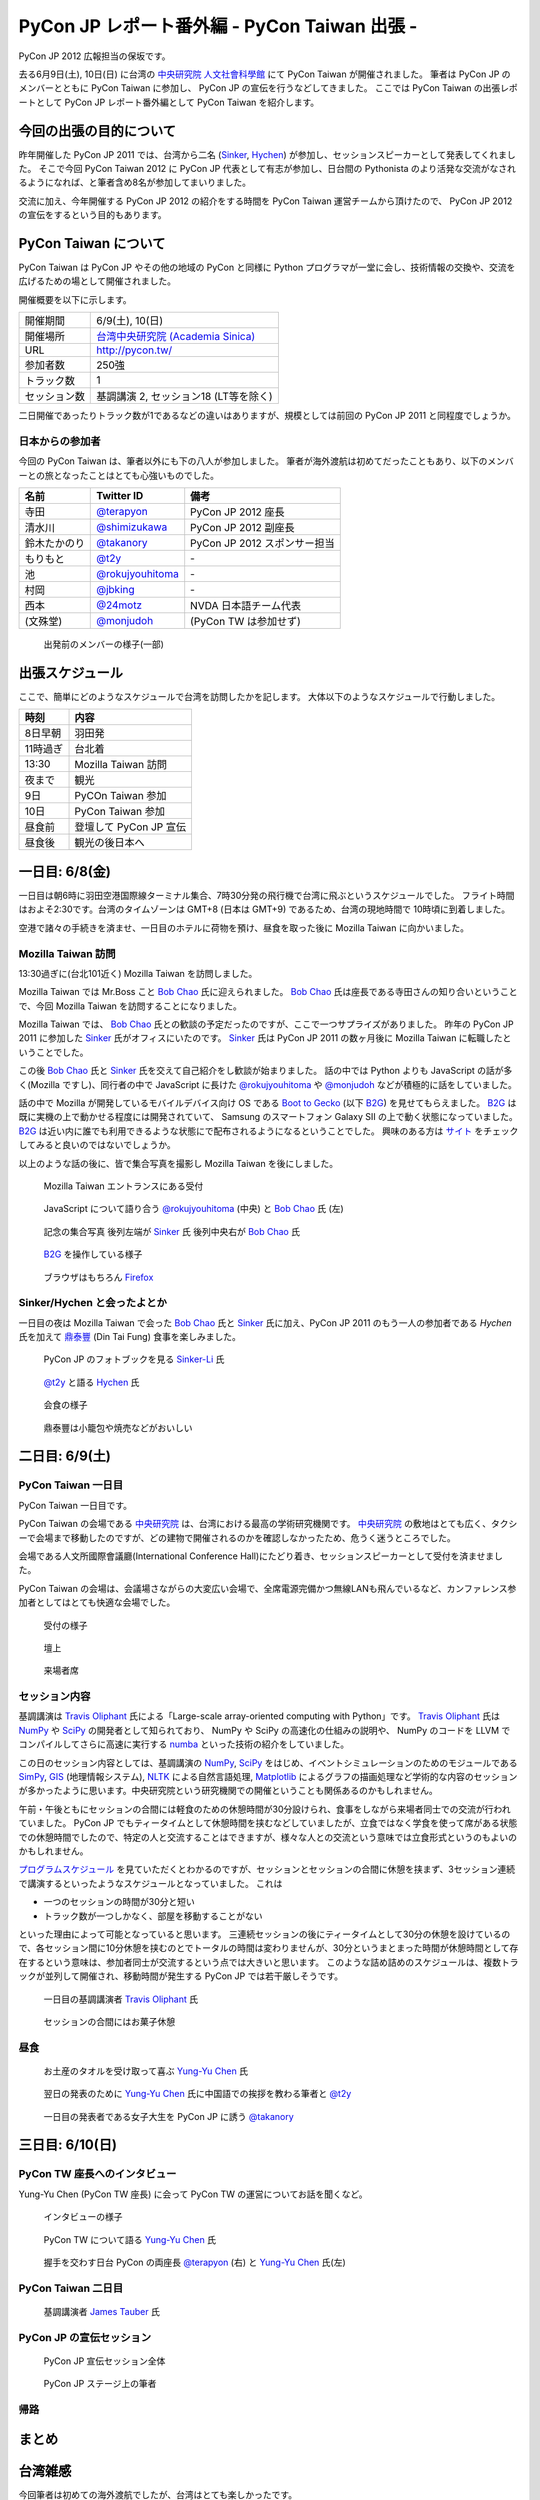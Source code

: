 ===============================================
 PyCon JP レポート番外編 - PyCon Taiwan 出張 -
===============================================

PyCon JP 2012 広報担当の保坂です。

去る6月9日(土), 10日(日) に台湾の `中央研究院 人文社會科學館 <http://hssb.committee.sinica.edu.tw/>`_ にて PyCon Taiwan が開催されました。
筆者は PyCon JP のメンバーとともに PyCon Taiwan に参加し、 PyCon JP の宣伝を行うなどしてきました。
ここでは PyCon Taiwan の出張レポートとして PyCon JP レポート番外編として PyCon Taiwan を紹介します。


今回の出張の目的について
========================

昨年開催した PyCon JP 2011 では、台湾から二名 (`Sinker`_, `Hychen`_) が参加し、セッションスピーカーとして発表してくれました。
そこで今回 PyCon Taiwan 2012 に PyCon JP 代表として有志が参加し、日台間の Pythonista のより活発な交流がなされるようになれば、と筆者含め8名が参加してまいりました。

交流に加え、今年開催する PyCon JP 2012 の紹介をする時間を PyCon Taiwan 運営チームから頂けたので、 PyCon JP 2012 の宣伝をするという目的もあります。


PyCon Taiwan について
=====================

PyCon Taiwan は PyCon JP やその他の地域の PyCon と同様に Python プログラマが一堂に会し、技術情報の交換や、交流を広げるための場として開催されました。

開催概要を以下に示します。

.. list-table::
   
   - * 開催期間
     * 6/9(土), 10(日)
   - * 開催場所
     * `台湾中央研究院 (Academia Sinica) <http://www.sinica.edu.tw/>`_
   - * URL
     * http://pycon.tw/
   - * 参加者数
     * 250強
   - * トラック数
     * 1
   - * セッション数
     * 基調講演 2, セッション18 (LT等を除く)

二日開催であったりトラック数が1であるなどの違いはありますが、規模としては前回の PyCon JP 2011 と同程度でしょうか。

.. figure:: _static/pycontw-poster.jpg
   :width: 640px

.. todo::

   参加者数・セッション数を埋める
   会についての説明


日本からの参加者
----------------

今回の PyCon Taiwan は、筆者以外にも下の八人が参加しました。
筆者が海外渡航は初めてだったこともあり、以下のメンバーとの旅となったことはとても心強いものでした。

.. list-table::
   :header-rows: 1

   - * 名前
     * Twitter ID
     * 備考
     
   - * 寺田
     * `@terapyon`_
     * PyCon JP 2012 座長
   - * 清水川
     * `@shimizukawa`_
     * PyCon JP 2012 副座長
   - * 鈴木たかのり
     * `@takanory`_
     * PyCon JP 2012 スポンサー担当
   - * もりもと
     * `@t2y`_
     * \-
   - * 池
     * `@rokujyouhitoma`_
     * \-
   - * 村岡
     * `@jbking`_
     * \-
   - * 西本
     * `@24motz`_
     * NVDA 日本語チーム代表
   - * (文殊堂)
     * `@monjudoh`_
     * (PyCon TW は参加せず)


.. figure:: _static/start-members.jpg
   :width: 640px

   出発前のメンバーの様子(一部)


.. todo::

   出発前のメンバーの様子


出張スケジュール
================

ここで、簡単にどのようなスケジュールで台湾を訪問したかを記します。
大体以下のようなスケジュールで行動しました。

.. list-table::
   :header-rows: 1

   - * 時刻
     * 内容
   - * 8日早朝
     * 羽田発
   - * 11時過ぎ
     * 台北着
   - * 13:30
     * Mozilla Taiwan 訪問
   - * 夜まで
     * 観光
   - * 9日
     * PyCOn Taiwan 参加
   - * 10日
     * PyCon Taiwan 参加
   - * 昼食前
     * 登壇して PyCon JP 宣伝
   - * 昼食後
     * 観光の後日本へ


一日目: 6/8(金)
===============

一日目は朝6時に羽田空港国際線ターミナル集合、7時30分発の飛行機で台湾に飛ぶというスケジュールでした。
フライト時間はおよそ2:30です。台湾のタイムゾーンは GMT+8 (日本は GMT+9) であるため、台湾の現地時間で 10時頃に到着しました。

空港で諸々の手続きを済ませ、一日目のホテルに荷物を預け、昼食を取った後に Mozilla Taiwan に向かいました。


Mozilla Taiwan 訪問
-------------------

13:30過ぎに(台北101近く) Mozilla Taiwan を訪問しました。

Mozilla Taiwan では Mr.Boss こと `Bob Chao`_ 氏に迎えられました。
`Bob Chao`_ 氏は座長である寺田さんの知り合いということで、今回 Mozilla Taiwan を訪問することになりました。

Mozilla Taiwan では、 `Bob Chao`_ 氏との歓談の予定だったのですが、ここで一つサプライズがありました。
昨年の PyCon JP 2011 に参加した `Sinker`_ 氏がオフィスにいたのです。 `Sinker`_ 氏は PyCon JP 2011 の数ヶ月後に Mozilla Taiwan に転職したということでした。

この後 `Bob Chao`_ 氏と `Sinker`_ 氏を交えて自己紹介をし歓談が始まりました。
話の中では Python よりも JavaScript の話が多く(Mozilla ですし)、同行者の中で JavaScript に長けた `@rokujyouhitoma`_ や `@monjudoh`_ などが積極的に話をしていました。

話の中で Mozilla が開発しているモバイルデバイス向け OS である `Boot to Gecko <https://wiki.mozilla.org/B2G>`_ (以下 `B2G`_) を見せてもらえました。
`B2G`_ は既に実機の上で動かせる程度には開発されていて、 Samsung のスマートフォン Galaxy SII の上で動く状態になっていました。
`B2G`_ は近い内に誰でも利用できるような状態にで配布されるようになるということでした。
興味のある方は `サイト <https://wiki.mozilla.org/B2G>`_ をチェックしてみると良いのではないでしょうか。

以上のような話の後に、皆で集合写真を撮影し Mozilla Taiwan を後にしました。


.. figure:: _static/mozilla-taiwan-entrance.jpg
   :width: 640px

   Mozilla Taiwan エントランスにある受付


.. figure:: _static/mozilla-taiwan-javascript.jpg
   :width: 640px

   JavaScript について語り合う `@rokujyouhitoma`_ (中央) と `Bob Chao`_ 氏 (左)


.. figure:: _static/mozilla-taiwan-all.jpg
   :width: 640px

   記念の集合写真
   後列左端が `Sinker`_ 氏
   後列中央右が `Bob Chao`_ 氏


.. figure:: _static/b2g-input.jpg
   :width: 640px

   `B2G`_ を操作している様子


.. figure:: _static/b2g-firefox.jpg
   :width: 480px

   ブラウザはもちろん `Firefox <http://mozilla.jp/firefox>`_
   

.. todo::

   Bob Chao, Sinker-Li の写真載せる

.. todo::

   最後に集合写真

.. todo::

   B2G の実機写真


Sinker/Hychen と会ったよとか
----------------------------

一日目の夜は Mozilla Taiwan で会った `Bob Chao`_ 氏と `Sinker`_ 氏に加え、PyCon JP 2011 のもう一人の参加者である `Hychen` 氏を加えて `鼎泰豐`_ (Din Tai Fung) 食事を楽しみました。

.. todo::

   もうちょいなんか書こう

.. figure:: _static/dintaifung-sinker.jpg
   :width: 640px

   PyCon JP のフォトブックを見る `Sinker-Li`_ 氏


.. figure:: _static/dintaifung-hychen.jpg
   :width: 640px

   `@t2y`_ と語る `Hychen`_ 氏


.. figure:: _static/dintaifung-guests.jpg
   :width: 640px

   会食の様子


.. figure:: _static/dintaifung-food.*
   :width: 480px

   鼎泰豐は小籠包や焼売などがおいしい



二日目: 6/9(土)
===============

PyCon Taiwan 一日目
-------------------

PyCon Taiwan 一日目です。

PyCon Taiwan の会場である `中央研究院`_ は、台湾における最高の学術研究機関です。
`中央研究院`_ の敷地はとても広く、タクシーで会場まで移動したのですが、どの建物で開催されるのかを確認しなかったため、危うく迷うところでした。

会場である人文所國際會議廳(International Conference Hall)にたどり着き、セッションスピーカーとして受付を済ませました。

PyCon Taiwan の会場は、会議場さながらの大変広い会場で、全席電源完備かつ無線LANも飛んでいるなど、カンファレンス参加者としてはとても快適な会場でした。


.. figure:: _static/pycontw-registration.*
   :width: 640px

   受付の様子


.. figure:: _static/pycontw-hall1.*
   :width: 640px

   壇上


.. figure:: _static/pycontw-hall2.*
   :width: 640px

   来場者席


セッション内容
--------------

基調講演は `Travis Oliphant`_ 氏による「Large-scale array-oriented computing with Python」です。
`Travis Oliphant`_ 氏は `NumPy`_ や `SciPy`_ の開発者として知られており、 NumPy や SciPy の高速化の仕組みの説明や、 NumPy のコードを LLVM でコンパイルしてさらに高速に実行する `numba <https://github.com/ContinuumIO/numba>`_ といった技術の紹介をしていました。

この日のセッション内容としては、基調講演の `NumPy`_, `SciPy`_ をはじめ、イベントシミュレーションのためのモジュールである `SimPy <http://simpy.sourceforge.net/>`_, `GIS <http://ja.wikipedia.org/wiki/%E5%9C%B0%E7%90%86%E6%83%85%E5%A0%B1%E3%82%B7%E3%82%B9%E3%83%86%E3%83%A0>`_ (地理情報システム), `NLTK <http://nltk.org/>`_ による自然言語処理, `Matplotlib <http://matplotlib.sourceforge.net/>`_ によるグラフの描画処理など学術的な内容のセッションが多かったように思います。中央研究院という研究機関での開催ということも関係あるのかもしれません。

午前・午後ともにセッションの合間には軽食のための休憩時間が30分設けられ、食事をしながら来場者同士での交流が行われていました。
PyCon JP でもティータイムとして休憩時間を挟むなどしていましたが、立食ではなく学食を使って席がある状態での休憩時間でしたので、特定の人と交流することはできますが、様々な人との交流という意味では立食形式というのもよいのかもしれません。

`プログラムスケジュール <http://tw.pycon.org/2012/program/>`_ を見ていただくとわかるのですが、セッションとセッションの合間に休憩を挟まず、3セッション連続で講演するといったようなスケジュールとなっていました。
これは

- 一つのセッションの時間が30分と短い
- トラック数が一つしかなく、部屋を移動することがない

といった理由によって可能となっていると思います。
三連続セッションの後にティータイムとして30分の休憩を設けているので、各セッション間に10分休憩を挟むのとでトータルの時間は変わりませんが、30分というまとまった時間が休憩時間として存在するという意味は、参加者同士が交流するという点では大きいと思います。
このような詰め詰めのスケジュールは、複数トラックが並列して開催され、移動時間が発生する PyCon JP では若干厳しそうです。


.. figure:: _static/pycontw-keynote1.*
   :width: 640px

   一日目の基調講演者 `Travis Oliphant`_ 氏


.. figure:: _static/pycontw-snack.*
   :width: 480px

   セッションの合間にはお菓子休憩


昼食
----

.. figure:: _static/pycontw-vip-towel.*
   :width: 480px

   お土産のタオルを受け取って喜ぶ `Yung-Yu Chen`_ 氏


.. figure:: _static/pycontw-vip-teach.*
   :width: 640px

   翌日の発表のために `Yung-Yu Chen`_ 氏に中国語での挨拶を教わる筆者と `@t2y`_


.. figure:: _static/pycontw-vip-takanory.*
   :width: 640px

   一日目の発表者である女子大生を PyCon JP に誘う `@takanory`_
   


三日目: 6/10(日)
================

PyCon TW 座長へのインタビュー
-----------------------------

Yung-Yu Chen (PyCon TW 座長) に会って PyCon TW の運営についてお話を聞くなど。

.. figure:: _static/pycontw-interview-all.*
   :width: 640px

   インタビューの様子

.. figure:: _static/pycontw-interview-yungyu.*
   :width: 480px

   PyCon TW について語る `Yung-Yu Chen`_ 氏


.. figure:: _static/pycontw-interview-handshake.*
   :width: 640px

   握手を交わす日台 PyCon の両座長 `@terapyon`_ (右) と `Yung-Yu Chen`_ 氏(左)


PyCon Taiwan 二日目
-------------------


.. figure:: _static/pycontw2-keynote.*
   :width: 640px

   基調講演者 `James Tauber`_ 氏


PyCon JP の宣伝セッション
-------------------------

.. figure:: _static/pyconjp-promote-all.*
   :width: 640px

   PyCon JP 宣伝セッション全体


.. figure:: _static/pyconjp-promote-stage.*
   :width: 480px

   PyCon JP ステージ上の筆者
   


帰路
----


まとめ
======


台湾雑感
========

今回筆者は初めての海外渡航でしたが、台湾はとても楽しかったです。

言語など
--------

初めての海外と言うこともあり、よくわからないことだらけでしたが、渡航するにあたって一番心配だったのが言語でした。

そもそも筆者は英語がうまく話せるわけではありませんし、中国語に関しては全くわかりません。
「謝謝」くらいは言えるとしてもそれだけで意思疎通ができるわけでもありません。

そのような不安はありましたが、台北であればおおよそ英語が通じますし、空港のインフォメーションセンターやホテルのフロントなどはほとんどの場合において日本語が話せる人がいるため、特に困ることもありませんでした。

商店街や夜市にある店に入った際にはおおよその場合において台湾の人だと思われるようで、中国語で話し掛けられたり、会計時に中国語で値段を言われたりしますが、「English OK?」などと訪ねれば大体電卓を出してくれたりします。
なので行動をする上で困ることはないでしょう。

町中にある看板や案内表示などでも漢字+英語でなんとなく意味を推測できるというのは日本人ならではの特典かもしれません。


通信環境
--------

我々開発者にとって水や空気や電気と並んで重要なモバイルネットワークは、空港でプリペイドの SIM カードを購入することで(SIM ロックフリー端末などが必要ですが)即使用可能でした。

そのためネットワーク環境に困ることは全くありませんでした。
プリペイドのSIMカードでネットワークを三日間利用し放題な上に通信速度・通信可能エリアも不満なく快適です。

この環境が250台湾ドル(日本円にしておよそ750円)ですので、とてもお手軽であるといえます。

.. todo::

   SIM カードの写真

食事環境
--------

食事は(若干油分が多いと感じる以外は)特に不満もなく、どれもそれなりにおいしいですし、とても安いです。
夜は台湾名物の夜市(Night Market)に出かけてみると、さながらお祭りの縁日のような光景が毎晩繰り広げられており、とても楽しめるでしょう。


.. todo::

   食い物の写真


交通環境
--------

交通に関してはバス・電車・タクシーなどがありますが、移動に関してあまり難しいことを考えたくない場合はタクシーがオススメです。

3〜4人で乗れば運賃はかなり安いため、今回の旅でも多用しました。行き先の指定に関してはネットワーク環境さえあれば目的地を検索して地名を運転手に見せるのが手っ取り早く確実です。

バス・電車などの公共交通機関を利用する際は Easy Card を購入するとスムーズです。
Easy Card は簡単に言うと Suica/Pasmo などのプリペイド式のカードです。
使い勝手も Suica 等と同様で、電車やパスに乗ったり、コンビニで買い物をするなどの際に利用できます。

最初に  500台湾ドルを払って購入し、デポジット100台湾ドルを除くと残りは400台湾ドルですが、公共交通機関を使うだけであればそんなに使いません。(電車の最低運賃は20台湾ドル、バスの運賃は15台湾ドル)
ですので、おそらくコンビニなどでの買い物で使わない限りは短期の滞在では400台湾ドル分を使い切るのは難しいのではないでしょうか。

.. todo::

   Easy Card の写真
   バス・電車・タクシーの写真があれば


PyCon JP 宣伝
=============

最後になりましたが、ここで PyCon JP 2012 についてのお話です。

9月15, 16, 17 に開催する PyCon JP ですが、PyCon JP は六月いっぱい Call for Proposals(CFP) として皆様から発表内容を募集しています。

我こそは! という発表内容をお持ちの方は是非応募して下さい。
「自信がないけれど大丈夫だろうか…」といった方や「初めてなので不安が…」といった方でも、怖じ気付く必要はありません。
折角の機会ですので、是非応募してみてはいかがでしょうか。

皆様の応募をお待ちしております。

.. _`寺田`: http://twitter.com/terapyon
.. _`@terapyon`: http://twitter.com/terapyon
.. _`清水川`: http://twitter.com/shimizukawa
.. _`@shimizukawa`: http://twitter.com/shimizukawa
.. _`鈴木たかのり`: http://twitter.com/takanory
.. _`@takanory`: http://twitter.com/takanory
.. _`もりもと`: http://twitter.com/t2y
.. _`@t2y`: http://twitter.com/t2y
.. _`池`: http://twitter.com/rokujyouhitoma
.. _`@rokujyouhitoma`: http://twitter.com/rokujyouhitoma
.. _`@jbking`: http://twitter.com/jbking
.. _`西本`: http://twitter.com/24motz
.. _`@24motz`: http://twitter.com/24motz
.. _`文殊堂`: http://twitter.com/monjudoh
.. _`@monjudoh`: http://twitter.com/monjudoh

.. _`Sinker`: https://www.facebook.com/profile.php?id=750311951
.. _`Sinker-Li`: https://www.facebook.com/profile.php?id=750311951
.. _`Hychen`: https://www.facebook.com/hychen
.. _`Yung-Yu Chen`: https://www.facebook.com/yungyuc
.. _`Bob Chao`: https://www.facebook.com/bobchao

.. _`B2G`: https://wiki.mozilla.org/B2G
.. _`鼎泰豐`: http://www.dintaifung.com.tw/jp/area_a_list.asp?AreaCountryNO=20

.. _`中央研究院`: http://www.sinica.edu.tw/

.. _`Travis Oliphant`: http://twitter.com/teoliphant
.. _`James Tauber`: http://twitter.com/jtauber

.. _NumPy: http://numpy.scipy.org/
.. _SciPy: http://www.scipy.org/
